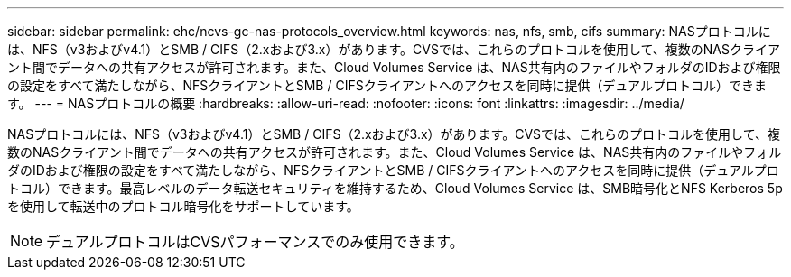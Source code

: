---
sidebar: sidebar 
permalink: ehc/ncvs-gc-nas-protocols_overview.html 
keywords: nas, nfs, smb, cifs 
summary: NASプロトコルには、NFS（v3およびv4.1）とSMB / CIFS（2.xおよび3.x）があります。CVSでは、これらのプロトコルを使用して、複数のNASクライアント間でデータへの共有アクセスが許可されます。また、Cloud Volumes Service は、NAS共有内のファイルやフォルダのIDおよび権限の設定をすべて満たしながら、NFSクライアントとSMB / CIFSクライアントへのアクセスを同時に提供（デュアルプロトコル）できます。 
---
= NASプロトコルの概要
:hardbreaks:
:allow-uri-read: 
:nofooter: 
:icons: font
:linkattrs: 
:imagesdir: ../media/


[role="lead"]
NASプロトコルには、NFS（v3およびv4.1）とSMB / CIFS（2.xおよび3.x）があります。CVSでは、これらのプロトコルを使用して、複数のNASクライアント間でデータへの共有アクセスが許可されます。また、Cloud Volumes Service は、NAS共有内のファイルやフォルダのIDおよび権限の設定をすべて満たしながら、NFSクライアントとSMB / CIFSクライアントへのアクセスを同時に提供（デュアルプロトコル）できます。最高レベルのデータ転送セキュリティを維持するため、Cloud Volumes Service は、SMB暗号化とNFS Kerberos 5pを使用して転送中のプロトコル暗号化をサポートしています。


NOTE: デュアルプロトコルはCVSパフォーマンスでのみ使用できます。
